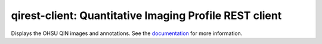 ===============================================================
qirest-client: Quantitative Imaging Profile REST client
===============================================================

Displays the OHSU QIN images and annotations. See the
`documentation <http://qirest-client.readthedocs.org/en/latest/>`_
for more information.

